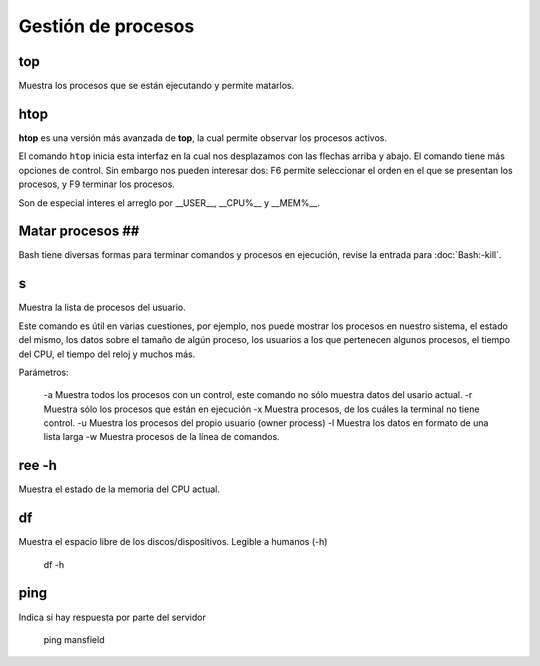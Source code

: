 Gestión de procesos
===================


top
-----------------------
Muestra los procesos que se están ejecutando y permite matarlos.

htop
-----------------------

**htop** es una versión más avanzada de **top**, la cual permite observar los procesos activos.

El comando ``htop`` inicia esta interfaz en la cual nos desplazamos con las flechas arriba y abajo. El comando tiene más opciones de control. Sin embargo nos pueden interesar dos: F6 permite seleccionar el orden en el que se presentan los procesos, y F9 terminar los procesos.

Son de especial interes el arreglo por __USER__, __CPU%__ y __MEM%__.

Matar procesos ##
-----------------------

Bash tiene diversas formas para terminar comandos y procesos en ejecución, revise la entrada para :doc:`Bash:-kill`.

s
-----------------------

Muestra la lista de procesos del usuario.

Este comando es útil en varias cuestiones, por ejemplo, nos puede mostrar los procesos en nuestro sistema, el estado del mismo, los datos sobre el tamaño de algún proceso, los usuarios a los que pertenecen algunos procesos, el tiempo del CPU, el tiempo del reloj y muchos más.

Parámetros:

     -a Muestra todos los procesos con un control, este comando no sólo muestra datos del usario actual.
     -r Muestra sólo los procesos que están en ejecución
     -x Muestra procesos, de los cuáles la terminal no tiene control.
     -u Muestra los procesos del propio usuario (owner process)
     -l Muestra los datos en formato de una lista larga
     -w Muestra procesos de la línea de comandos.

ree -h
-----------------------

Muestra el estado de la memoria del CPU actual.

df
-----------------------

Muestra el espacio libre de los discos/dispositivos. Legible a humanos (-h)

      df -h

ping
-----------------------

Indica si hay respuesta por parte del servidor

      ping mansfield
